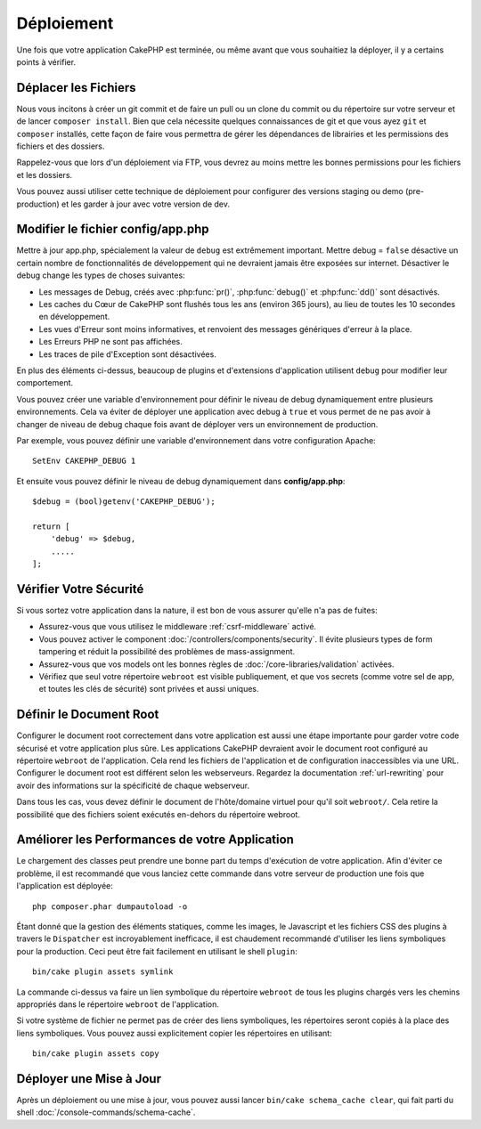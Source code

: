 Déploiement
###########

Une fois que votre application CakePHP est terminée, ou même avant que
vous souhaitiez la déployer, il y a certains points à vérifier.

Déplacer les Fichiers
=====================

Nous vous incitons à créer un git commit et de faire un pull ou un clone du
commit ou du répertoire sur votre serveur et de lancer ``composer install``.
Bien que cela nécessite quelques connaissances de git et que vous ayez ``git``
et ``composer`` installés, cette façon de faire vous permettra de gérer les
dépendances de librairies et les permissions des fichiers et des dossiers.

Rappelez-vous que lors d'un déploiement via FTP, vous devrez au moins mettre les
bonnes permissions pour les fichiers et les dossiers.

Vous pouvez aussi utiliser cette technique de déploiement pour configurer des
versions staging ou demo (pre-production) et les garder à jour avec votre
version de dev.

Modifier le fichier config/app.php
==================================

Mettre à jour app.php, spécialement la valeur de ``debug`` est extrêmement
important. Mettre debug = ``false`` désactive un certain nombre de
fonctionnalités de développement qui ne devraient jamais être exposées sur
internet. Désactiver le debug change les types de choses suivantes:

* Les messages de Debug, créés avec :php:func:`pr()`, :php:func:`debug()` et :php:func:`dd()`
  sont désactivés.
* Les caches du Cœur de CakePHP sont flushés tous les ans (environ 365 jours),
  au lieu de toutes les 10 secondes en développement.
* Les vues d'Erreur sont moins informatives, et renvoient des messages
  génériques d'erreur à la place.
* Les Erreurs PHP ne sont pas affichées.
* Les traces de pile d'Exception sont désactivées.

En plus des éléments ci-dessus, beaucoup de plugins et d'extensions
d'application utilisent ``debug`` pour modifier leur comportement.

Vous pouvez créer une variable d'environnement pour définir le niveau de
debug dynamiquement entre plusieurs environnements. Cela va éviter de déployer
une application avec debug à ``true`` et vous permet de ne pas avoir à changer
de niveau de debug chaque fois avant de déployer vers un environnement de
production.

Par exemple, vous pouvez définir une variable d'environnement dans votre
configuration Apache::

    SetEnv CAKEPHP_DEBUG 1

Et ensuite vous pouvez définir le niveau de debug dynamiquement dans
**config/app.php**::

    $debug = (bool)getenv('CAKEPHP_DEBUG');

    return [
        'debug' => $debug,
        .....
    ];

Vérifier Votre Sécurité
=======================

Si vous sortez votre application dans la nature, il est bon de vous assurer
qu'elle n'a pas de fuites:

* Assurez-vous que vous utilisez le middleware
  :ref:`csrf-middleware` activé.
* Vous pouvez activer le component :doc:`/controllers/components/security`.
  Il évite plusieurs types de form tampering et réduit la possibilité
  des problèmes de mass-assignment.
* Assurez-vous que vos models ont les bonnes règles de
  :doc:`/core-libraries/validation` activées.
* Vérifiez que seul votre répertoire ``webroot`` est visible publiquement, et
  que vos secrets (comme votre sel de app, et toutes les clés de sécurité) sont
  privées et aussi uniques.

Définir le Document Root
========================

Configurer le document root correctement dans votre application est aussi
une étape importante pour garder votre code sécurisé et votre application
plus sûre. Les applications CakePHP devraient avoir le document root configuré
au répertoire ``webroot`` de l'application. Cela rend les fichiers de
l'application et de configuration inaccessibles via une URL.
Configurer le document root est différent selon les webserveurs. Regardez
la documentation :ref:`url-rewriting` pour avoir des
informations sur la spécificité de chaque webserveur.

Dans tous les cas, vous devez définir le document de l'hôte/domaine virtuel
pour qu'il soit ``webroot/``. Cela retire la possibilité que des fichiers
soient exécutés en-dehors du répertoire webroot.

.. _symlink-assets:

Améliorer les Performances de votre Application
===============================================

Le chargement des classes peut prendre une bonne part du temps d'exécution de
votre application. Afin d'éviter ce problème, il est recommandé que vous lanciez
cette commande dans votre serveur de production une fois que l'application est
déployée::

    php composer.phar dumpautoload -o

Étant donné que la gestion des éléments statiques, comme les images, le
Javascript et les fichiers CSS des plugins à travers le ``Dispatcher`` est
incroyablement inefficace, il est chaudement recommandé d'utiliser les liens
symboliques pour la production. Ceci peut être fait facilement en utilisant
le shell ``plugin``::

    bin/cake plugin assets symlink

La commande ci-dessus va faire un lien symbolique du répertoire ``webroot``
de tous les plugins chargés vers les chemins appropriés dans le répertoire
``webroot`` de l'application.

Si votre système de fichier ne permet pas de créer des liens symboliques, les
répertoires seront copiés à la place des liens symboliques. Vous pouvez aussi
explicitement copier les répertoires en utilisant::

    bin/cake plugin assets copy

Déployer une Mise à Jour
========================

Après un déploiement ou une mise à jour, vous pouvez aussi lancer ``bin/cake
schema_cache clear``, qui fait parti du shell :doc:`/console-commands/schema-cache`.

.. meta::
    :title lang=fr: Déploiement
    :keywords lang=fr: stack traces,application extensions,set document,installation documentation,development features,generic error,document root,func,debug,caches,error messages,configuration files,webroot,deployment,cakephp,applications
